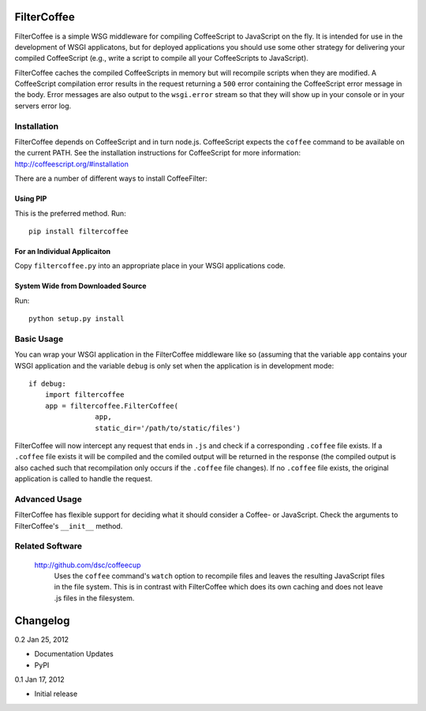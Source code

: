 FilterCoffee 
============

FilterCoffee is a simple WSG middleware for compiling CoffeeScript to JavaScript
on the fly. It is intended for use in the development of WSGI applicatons, but
for deployed applications you should use some other strategy for delivering your
compiled CoffeeScript (e.g., write a script to compile all your CoffeeScripts to
JavaScript).

FilterCoffee caches the compiled CoffeeScripts in memory but will recompile
scripts when they are modified. A CoffeeScript compilation error results in the
request returning a ``500`` error containing the CoffeeScript error message in
the body. Error messages are also output to the ``wsgi.error`` stream so that
they will show up in your console or in your servers error log. 


Installation
------------

FilterCoffee depends on CoffeeScript and in turn node.js. CoffeeScript expects
the ``coffee`` command to be available on the current PATH. See the installation
instructions for CoffeeScript for more information:
http://coffeescript.org/#installation

There are a number of different ways to install CoffeeFilter:

Using PIP
~~~~~~~~~

This is the preferred method. Run::

  pip install filtercoffee

For an Individual Applicaiton
~~~~~~~~~~~~~~~~~~~~~~~~~~~~~

Copy ``filtercoffee.py`` into an appropriate place in your WSGI applications
code.

System Wide from Downloaded Source
~~~~~~~~~~~~~~~~~~~~~~~~~~~~~~~~~~

Run::

  python setup.py install

Basic Usage
-----------

You can wrap your WSGI application in the FilterCoffee middleware like so
(assuming that the variable ``app`` contains your WSGI application and the
variable ``debug`` is only set when the application is in development mode::

  if debug:
      import filtercoffee
      app = filtercoffee.FilterCoffee(
                  app,
	          static_dir='/path/to/static/files')

FilterCoffee will now intercept any request that ends in ``.js`` and check if a
corresponding ``.coffee`` file exists. If a ``.coffee`` file exists it will be
compiled and the comiled output will be returned in the response (the compiled
output is also cached such that recompilation only occurs if the ``.coffee``
file changes). If no ``.coffee`` file exists, the original application is called
to handle the request.

Advanced Usage
--------------

FilterCoffee has flexible support for deciding what it should consider a Coffee-
or JavaScript. Check the arguments to FilterCoffee's ``__init__`` method.

Related Software
----------------

  http://github.com/dsc/coffeecup
    Uses the ``coffee`` command's ``watch`` option to recompile files and leaves
    the resulting JavaScript files in the file system. This is in contrast with
    FilterCoffee which does its own caching and does not leave .js files in the
    filesystem.

Changelog
=========

0.2 Jan 25, 2012

* Documentation Updates
* PyPI

0.1 Jan 17, 2012

* Initial release
